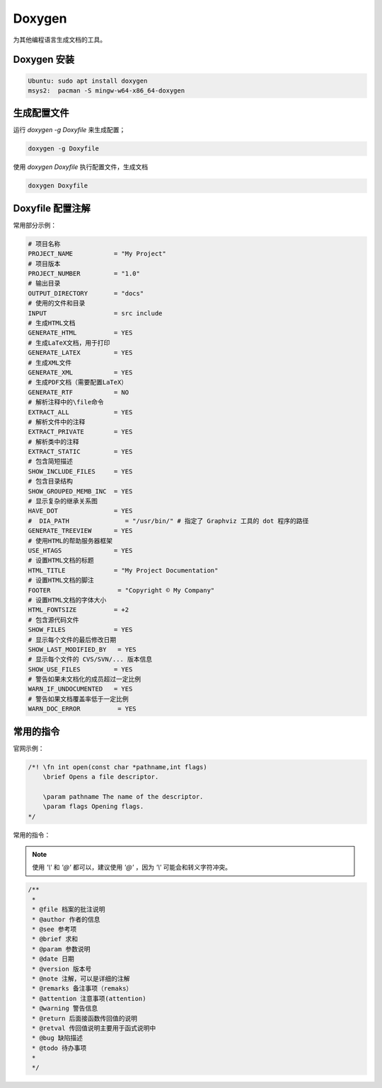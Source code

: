 Doxygen
==========

为其他编程语言生成文档的工具。

Doxygen 安装
--------------

.. code-block:: bash

    Ubuntu: sudo apt install doxygen
    msys2:  pacman -S mingw-w64-x86_64-doxygen

生成配置文件
-------------

运行 `doxygen -g Doxyfile` 来生成配置；

.. code-block:: bash

    doxygen -g Doxyfile

使用 `doxygen Doxyfile` 执行配置文件，生成文档

.. code-block:: bash

    doxygen Doxyfile

Doxyfile 配置注解
-------------------

常用部分示例：

.. code-block:: bash

    # 项目名称
    PROJECT_NAME           = "My Project"
    # 项目版本
    PROJECT_NUMBER         = "1.0"
    # 输出目录
    OUTPUT_DIRECTORY       = "docs"
    # 使用的文件和目录
    INPUT                  = src include
    # 生成HTML文档
    GENERATE_HTML          = YES
    # 生成LaTeX文档，用于打印
    GENERATE_LATEX         = YES
    # 生成XML文件
    GENERATE_XML           = YES
    # 生成PDF文档（需要配置LaTeX）
    GENERATE_RTF           = NO
    # 解析注释中的\file命令
    EXTRACT_ALL            = YES
    # 解析文件中的注释
    EXTRACT_PRIVATE        = YES
    # 解析类中的注释
    EXTRACT_STATIC         = YES
    # 包含简短描述
    SHOW_INCLUDE_FILES     = YES
    # 包含目录结构
    SHOW_GROUPED_MEMB_INC  = YES
    # 显示复杂的继承关系图
    HAVE_DOT               = YES
    #  DIA_PATH               = "/usr/bin/" # 指定了 Graphviz 工具的 dot 程序的路径
    GENERATE_TREEVIEW      = YES
    # 使用HTML的帮助服务器框架
    USE_HTAGS              = YES
    # 设置HTML文档的标题
    HTML_TITLE             = "My Project Documentation"
    # 设置HTML文档的脚注
    FOOTER                  = "Copyright © My Company"
    # 设置HTML文档的字体大小
    HTML_FONTSIZE          = +2
    # 包含源代码文件
    SHOW_FILES             = YES
    # 显示每个文件的最后修改日期
    SHOW_LAST_MODIFIED_BY   = YES
    # 显示每个文件的 CVS/SVN/... 版本信息
    SHOW_USE_FILES         = YES
    # 警告如果未文档化的成员超过一定比例
    WARN_IF_UNDOCUMENTED   = YES
    # 警告如果文档覆盖率低于一定比例
    WARN_DOC_ERROR          = YES

常用的指令
-----------

官网示例：

.. code-block:: c

    /*! \fn int open(const char *pathname,int flags)
        \brief Opens a file descriptor.
    
        \param pathname The name of the descriptor.
        \param flags Opening flags.
    */

常用的指令：

.. note:: 

    使用 `'\\'` 和 `'@'` 都可以，建议使用 `'@'` ，因为 `'\\'` 可能会和转义字符冲突。

.. code-block:: c

   /**
    *
    * @file 档案的批注说明
    * @author 作者的信息
    * @see 参考项
    * @brief 求和
    * @param 参数说明
    * @date 日期
    * @version 版本号
    * @note 注解，可以是详细的注解
    * @remarks 备注事项（remaks）
    * @attention 注意事项(attention)
    * @warning 警告信息
    * @return 后面接函数传回值的说明
    * @retval 传回值说明主要用于函式说明中
    * @bug 缺陷描述
    * @todo 待办事项
    *
    */

